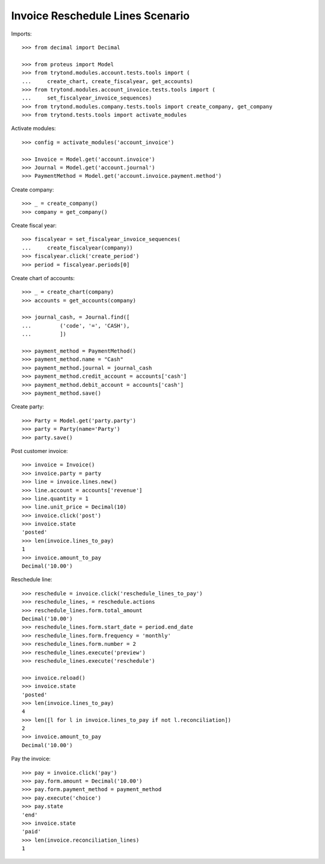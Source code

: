=================================
Invoice Reschedule Lines Scenario
=================================

Imports::

    >>> from decimal import Decimal

    >>> from proteus import Model
    >>> from trytond.modules.account.tests.tools import (
    ...     create_chart, create_fiscalyear, get_accounts)
    >>> from trytond.modules.account_invoice.tests.tools import (
    ...     set_fiscalyear_invoice_sequences)
    >>> from trytond.modules.company.tests.tools import create_company, get_company
    >>> from trytond.tests.tools import activate_modules

Activate modules::

    >>> config = activate_modules('account_invoice')

    >>> Invoice = Model.get('account.invoice')
    >>> Journal = Model.get('account.journal')
    >>> PaymentMethod = Model.get('account.invoice.payment.method')

Create company::

    >>> _ = create_company()
    >>> company = get_company()

Create fiscal year::

    >>> fiscalyear = set_fiscalyear_invoice_sequences(
    ...     create_fiscalyear(company))
    >>> fiscalyear.click('create_period')
    >>> period = fiscalyear.periods[0]

Create chart of accounts::

    >>> _ = create_chart(company)
    >>> accounts = get_accounts(company)

    >>> journal_cash, = Journal.find([
    ...         ('code', '=', 'CASH'),
    ...         ])

    >>> payment_method = PaymentMethod()
    >>> payment_method.name = "Cash"
    >>> payment_method.journal = journal_cash
    >>> payment_method.credit_account = accounts['cash']
    >>> payment_method.debit_account = accounts['cash']
    >>> payment_method.save()

Create party::

    >>> Party = Model.get('party.party')
    >>> party = Party(name='Party')
    >>> party.save()

Post customer invoice::

    >>> invoice = Invoice()
    >>> invoice.party = party
    >>> line = invoice.lines.new()
    >>> line.account = accounts['revenue']
    >>> line.quantity = 1
    >>> line.unit_price = Decimal(10)
    >>> invoice.click('post')
    >>> invoice.state
    'posted'
    >>> len(invoice.lines_to_pay)
    1
    >>> invoice.amount_to_pay
    Decimal('10.00')

Reschedule line::

    >>> reschedule = invoice.click('reschedule_lines_to_pay')
    >>> reschedule_lines, = reschedule.actions
    >>> reschedule_lines.form.total_amount
    Decimal('10.00')
    >>> reschedule_lines.form.start_date = period.end_date
    >>> reschedule_lines.form.frequency = 'monthly'
    >>> reschedule_lines.form.number = 2
    >>> reschedule_lines.execute('preview')
    >>> reschedule_lines.execute('reschedule')

    >>> invoice.reload()
    >>> invoice.state
    'posted'
    >>> len(invoice.lines_to_pay)
    4
    >>> len([l for l in invoice.lines_to_pay if not l.reconciliation])
    2
    >>> invoice.amount_to_pay
    Decimal('10.00')

Pay the invoice::

    >>> pay = invoice.click('pay')
    >>> pay.form.amount = Decimal('10.00')
    >>> pay.form.payment_method = payment_method
    >>> pay.execute('choice')
    >>> pay.state
    'end'
    >>> invoice.state
    'paid'
    >>> len(invoice.reconciliation_lines)
    1
